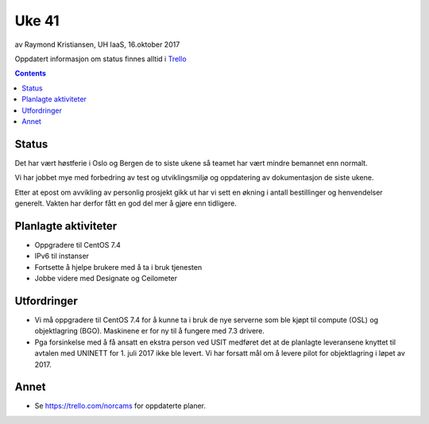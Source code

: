 ======
Uke 41
======

av Raymond Kristiansen, UH IaaS, 16.oktober 2017

Oppdatert informasjon om status finnes alltid i
`Trello <https://trello.com/norcams>`_

.. contents::

Status
======

Det har vært høstferie i Oslo og Bergen de to siste ukene så teamet har vært
mindre bemannet enn normalt.

Vi har jobbet mye med forbedring av test og utviklingsmiljø og oppdatering
av dokumentasjon de siste ukene.

Etter at epost om avvikling av personlig prosjekt gikk ut har vi sett en økning
i antall bestillinger og henvendelser generelt. Vakten har derfor fått en god
del mer å gjøre enn tidligere.


Planlagte aktiviteter
=====================

- Oppgradere til CentOS 7.4
- IPv6 til instanser
- Fortsette å hjelpe brukere med å ta i bruk tjenesten
- Jobbe videre med Designate og Ceilometer

Utfordringer
============

- Vi må oppgradere til CentOS 7.4 for å kunne ta i bruk de nye serverne som ble
  kjøpt til compute (OSL) og objektlagring (BGO). Maskinene er for ny til å
  fungere med 7.3 drivere.

- Pga forsinkelse med å få ansatt en ekstra person ved USIT medføret det
  at de planlagte leveransene knyttet til avtalen med UNINETT for 1. juli 2017
  ikke ble levert. Vi har forsatt mål om å levere pilot for objektlagring i
  løpet av 2017.

Annet
=====

- Se https://trello.com/norcams for oppdaterte planer.
